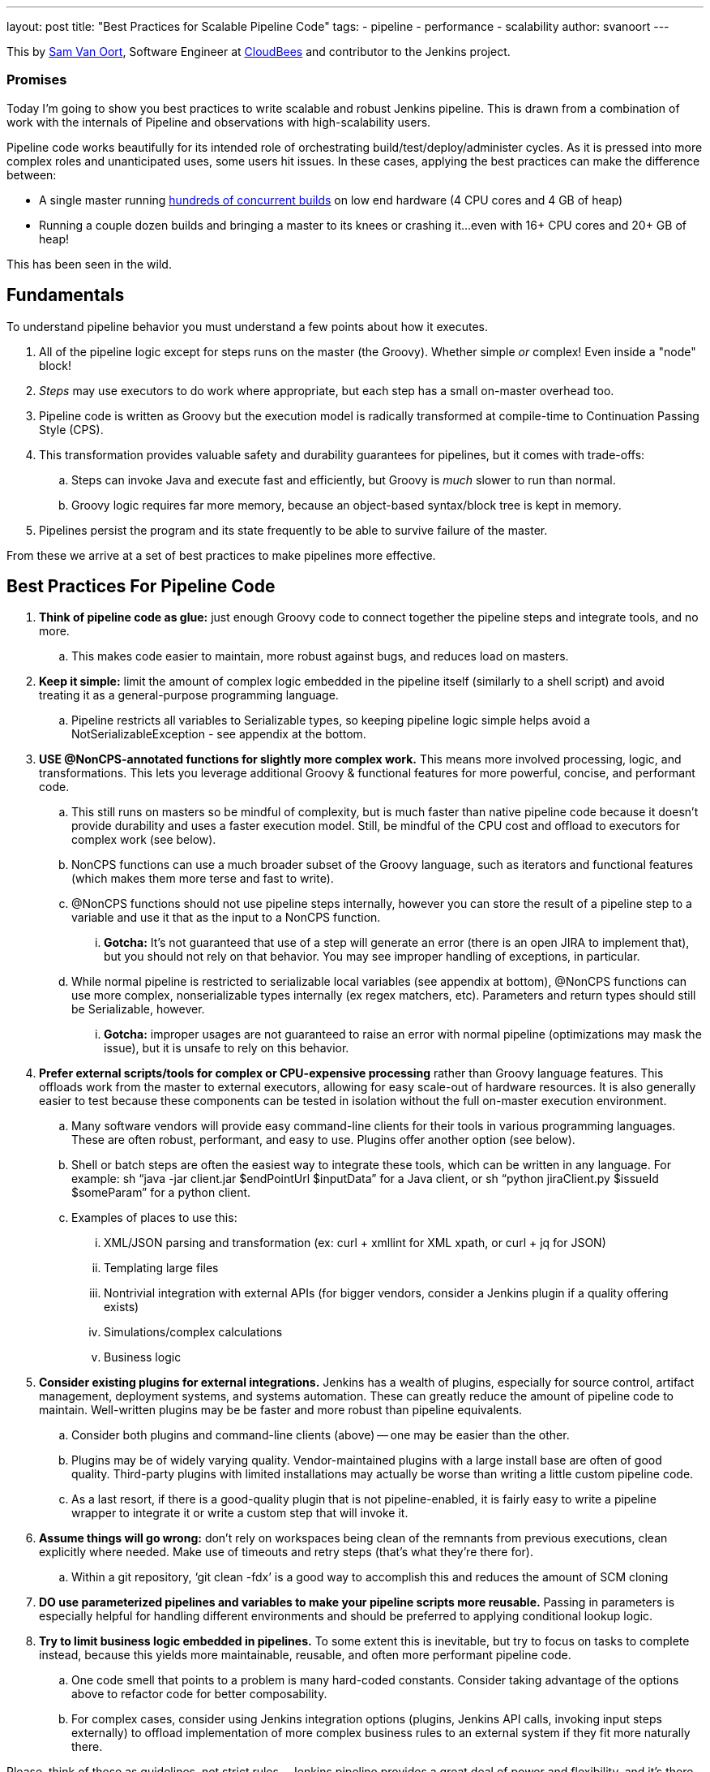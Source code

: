 ---
layout: post
title: "Best Practices for Scalable Pipeline Code"
tags:
- pipeline
- performance
- scalability
author: svanoort
---
====
This by link:https://github.com/svanoort[Sam Van Oort], Software Engineer at
link:http://cloudbees.com[CloudBees] and contributor to the Jenkins project.
====

=== Promises

Today I'm going to show you best practices to write scalable and robust Jenkins pipeline. This is drawn from a
combination of work with the internals of Pipeline and observations with high-scalability users.

Pipeline code works beautifully for its intended role of orchestrating
build/test/deploy/administer cycles.  As it is pressed into more complex roles and unanticipated uses, some users hit issues.
In these cases, applying the best practices can make the difference between:

* A single master running
https://www.cloudbees.com/so-you-want-build-worlds-biggest-jenkins-cluster[hundreds
of concurrent builds] on low end hardware (4 CPU cores and 4 GB of
heap)
* Running a couple dozen builds and bringing a master to its knees or
crashing it...even with 16+ CPU cores and 20+ GB of heap!

This has been seen in the wild.

[[fundamentals]]
Fundamentals
------------

To understand pipeline behavior you must understand a few points about
how it executes.

1.  All of the pipeline logic except for steps runs on the master (the
Groovy). Whether simple _or_ complex! Even inside a "node" block!
2.  _Steps_ may use executors to do work where appropriate, but each
step has a small on-master overhead too.
3.  Pipeline code is written as Groovy but the execution model is
radically transformed at compile-time to Continuation Passing Style
(CPS).
4.  This transformation provides valuable safety and durability
guarantees for pipelines, but it comes with trade-offs:
    ..  Steps can invoke Java and execute fast and efficiently, but Groovy
is _much_ slower to run than normal.
    ..  Groovy logic requires far more memory, because an object-based
syntax/block tree is kept in memory. +
5.  Pipelines persist the program and its state frequently to be able to
survive failure of the master.

From these we arrive at a set of best practices to make pipelines more
effective.

[[best-practices-for-pipeline-code]]
Best Practices For Pipeline Code
--------------------------------

. *Think of pipeline code as glue:* just enough Groovy code to connect
together the pipeline steps and integrate tools, and no more.
..   This makes code easier to maintain, more robust against bugs, and
reduces load on masters.
.  *Keep it simple:* limit the amount of complex logic embedded in the
pipeline itself (similarly to a shell script) and avoid treating it as a
general-purpose programming language.
..    Pipeline restricts all variables to Serializable types, so keeping
pipeline logic simple helps avoid a NotSerializableException - see
appendix at the bottom.
.  *USE @NonCPS-annotated functions for slightly more complex work.*
This means more involved processing, logic, and transformations. This
lets you leverage additional Groovy & functional features for more
powerful, concise, and performant code.
..    This still runs on masters so be mindful of complexity, but is much
faster than native pipeline code because it doesn’t provide durability
and uses a faster execution model. Still, be mindful of the CPU cost and
offload to executors for complex work (see below).
..  NonCPS functions can use a much broader subset of the Groovy
language, such as iterators and functional features (which makes them
more terse and fast to write).
    ..  @NonCPS functions should not use pipeline steps internally, however
you can store the result of a pipeline step to a variable and use it
that as the input to a NonCPS function.
    ... *Gotcha:* It’s not guaranteed that use of a step will generate an
error (there is an open JIRA to implement that), but you should not rely
on that behavior. You may see improper handling of exceptions, in
particular.
    ..  While normal pipeline is restricted to serializable local variables
(see appendix at bottom), @NonCPS functions can use more complex,
nonserializable types internally (ex regex matchers, etc). Parameters
and return types should still be Serializable, however.
    ... *Gotcha:* improper usages are not guaranteed to raise an error with
normal pipeline (optimizations may mask the issue), but it is unsafe to
rely on this behavior.
.  *Prefer external scripts/tools for complex or CPU-expensive
processing* rather than Groovy language features. This offloads work
from the master to external executors, allowing for easy scale-out of
hardware resources. It is also generally easier to test because these
components can be tested in isolation without the full on-master
execution environment.
    ..  Many software vendors will provide easy command-line clients for
their tools in various programming languages. These are often robust,
performant, and easy to use. Plugins offer another option (see below).
    ..  Shell or batch steps are often the easiest way to integrate these
tools, which can be written in any language. For example: sh “java -jar
client.jar $endPointUrl $inputData” for a Java client, or sh “python
jiraClient.py $issueId $someParam” for a python client. +
    ..  Examples of places to use this:
        ...  XML/JSON parsing and transformation (ex: curl + xmllint for XML
xpath, or curl + jq for JSON)
        ...  Templating large files
        ...  Nontrivial integration with external APIs (for bigger vendors,
consider a Jenkins plugin if a quality offering exists)
        ...  Simulations/complex calculations
        ...  Business logic
.  *Consider existing plugins for external integrations.* Jenkins has a
wealth of plugins, especially for source control, artifact management,
deployment systems, and systems automation. These can greatly reduce the
amount of pipeline code to maintain. Well-written plugins may be be
faster and more robust than pipeline equivalents.
    ..  Consider both plugins and command-line clients (above) -- one may be
easier than the other.
    ..  Plugins may be of widely varying quality. Vendor-maintained plugins
with a large install base are often of good quality. Third-party plugins
with limited installations may actually be worse than writing a little
custom pipeline code.
    ..  As a last resort, if there is a good-quality plugin that is not
pipeline-enabled, it is fairly easy to write a pipeline wrapper to
integrate it or write a custom step that will invoke it.
.  *Assume things will go wrong:* don’t rely on workspaces being clean
of the remnants from previous executions, clean explicitly where needed.
Make use of timeouts and retry steps (that’s what they’re there for).
    ..  Within a git repository, ‘git clean -fdx’ is a good way to
accomplish this and reduces the amount of SCM cloning
.  *DO use parameterized pipelines and variables to make your pipeline
scripts more reusable.* Passing in parameters is especially helpful for
handling different environments and should be preferred to applying
conditional lookup logic.
.  *Try to limit business logic embedded in pipelines.* To some extent
this is inevitable, but try to focus on tasks to complete instead,
because this yields more maintainable, reusable, and often more
performant pipeline code.
    ..  One code smell that points to a problem is many hard-coded
constants. Consider taking advantage of the options above to refactor
code for better composability.
    ..  For complex cases, consider using Jenkins integration options
(plugins, Jenkins API calls, invoking input steps externally) to offload
implementation of more complex business rules to an external system if
they fit more naturally there.

Please, think of these as guidelines, not strict rules – Jenkins
pipeline provides a great deal of power and flexibility, and it's there
to be used.

Breaking enough of these rules at scale can cause masters to fail by
placing an unsustainable load on them.

For additional guidance, we also recommend the Jenkins World talk on how
to engineer pipelines for speed and performance:
https://www.cloudbees.com/need-speed-building-pipelines-be-faster

[[appendix-serializable-vs.-non-serializable-types]]
Appendix: Serializable vs. Non-Serializable Types:
--------------------------------------------------

To assist with pipeline development, here are common serializable and
non-serializable types, to assist with deciding if your logic can be CPS
or should be in a @NonCPS function to avoid issues.

*Common Serializable Types (safe everywhere):*

.  All primitive types and their object wrappers: byte, boolean, int,
double, short, char
.  Strings
.  enums
.  Arrays of serializable types
.  ArrayLists and normal Groovy Lists
.  Sets: HashSet
.  Maps: normal Groovy Map, HashMap, TreeMap
.  Exceptions
.  URLs
. Dates
. Regex Patterns (compiled patterns)

*Common non-Serializable Types (only safe in @NonCPS functions):*

. Iterators: this is a common problem. You need to use C-style loop, i.e.
`for(int i=0; i<max; i++)\{`
. Regex Matchers (you can use the
built-in functions in String, etc, just not the Matcher itself)
. *Important:* JsonObject, JsonSlurper, etc in Groovy 2+ (used in some 2.x+
versions of Jenkins).
..  This is due to an internal implementation change
-- earlier versions may serialize.

